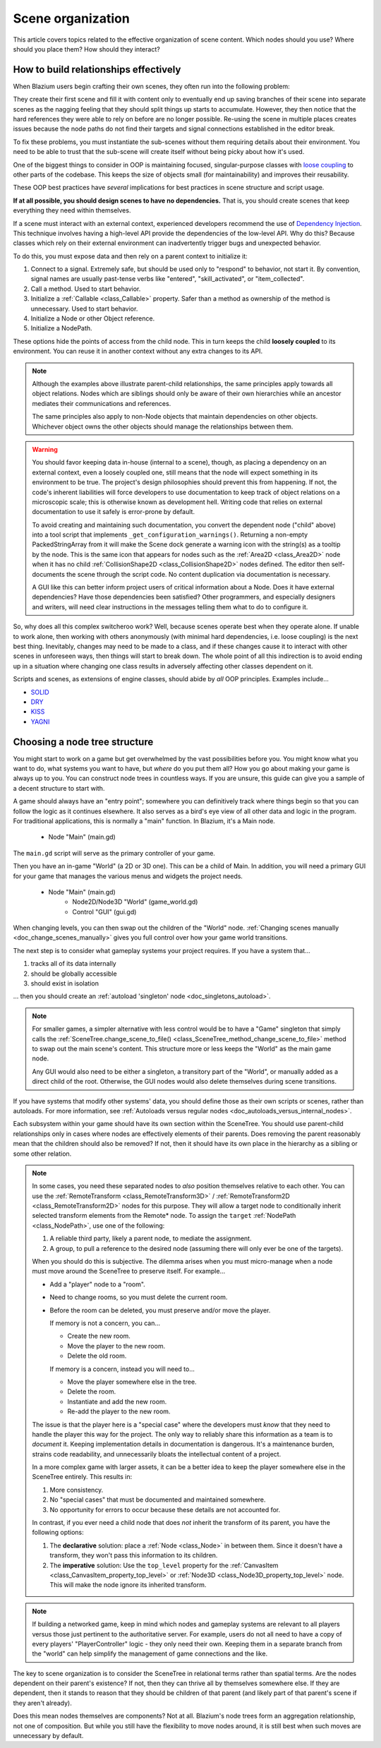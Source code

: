 .. _doc_scene_organization:

Scene organization
==================

This article covers topics related to the effective organization of
scene content. Which nodes should you use? Where should you place them?
How should they interact?

How to build relationships effectively
--------------------------------------

When Blazium users begin crafting their own scenes, they often run into the
following problem:

They create their first scene and fill it with content only to eventually end
up saving branches of their scene into separate scenes as the nagging feeling
that they should split things up starts to accumulate. However, they then
notice that the hard references they were able to rely on before are no longer
possible. Re-using the scene in multiple places creates issues because the
node paths do not find their targets and signal connections established in the
editor break.

To fix these problems, you must instantiate the sub-scenes without them
requiring details about their environment. You need to be able to trust
that the sub-scene will create itself without being picky about how it's used.

One of the biggest things to consider in OOP is maintaining
focused, singular-purpose classes with
`loose coupling <https://en.wikipedia.org/wiki/Loose_coupling>`_
to other parts of the codebase. This keeps the size of objects small (for
maintainability) and improves their reusability.

These OOP best practices have *several* implications for best practices
in scene structure and script usage.

**If at all possible, you should design scenes to have no dependencies.**
That is, you should create scenes that keep everything they need within
themselves.

If a scene must interact with an external context, experienced developers
recommend the use of
`Dependency Injection <https://en.wikipedia.org/wiki/Dependency_injection>`_.
This technique involves having a high-level API provide the dependencies of the
low-level API. Why do this? Because classes which rely on their external
environment can inadvertently trigger bugs and unexpected behavior.

To do this, you must expose data and then rely on a parent context to
initialize it:

1. Connect to a signal. Extremely safe, but should be used only to "respond" to
   behavior, not start it. By convention, signal names are usually past-tense verbs
   like "entered", "skill_activated", or "item_collected".

   .. tabs::
     .. code-tab:: gdscript GDScript

       # Parent
       $Child.signal_name.connect(method_on_the_object)

       # Child
       signal_name.emit() # Triggers parent-defined behavior.

     .. code-tab:: csharp

       // Parent
       GetNode("Child").Connect("SignalName", Callable.From(ObjectWithMethod.MethodOnTheObject));

       // Child
       EmitSignal("SignalName"); // Triggers parent-defined behavior.

     .. code-tab:: cpp C++

       // Parent
       Node *node = get_node<Node>("Child");
       if (node != nullptr) {
           // Note that get_node may return a nullptr, which would make calling the connect method crash the engine if "Child" does not exist!
           // So unless you are 1000% sure get_node will never return a nullptr, it's a good idea to always do a nullptr check.
           node->connect("signal_name", callable_mp(this, &ObjectWithMethod::method_on_the_object));
       }

       // Child
       emit_signal("signal_name"); // Triggers parent-defined behavior.

2. Call a method. Used to start behavior.

   .. tabs::
     .. code-tab:: gdscript GDScript

       # Parent
       $Child.method_name = "do"

       # Child, assuming it has String property 'method_name' and method 'do'.
       call(method_name) # Call parent-defined method (which child must own).

     .. code-tab:: csharp

       // Parent
       GetNode("Child").Set("MethodName", "Do");

       // Child
       Call(MethodName); // Call parent-defined method (which child must own).

     .. code-tab:: cpp C++

       // Parent
       Node *node = get_node<Node>("Child");
       if (node != nullptr) {
           node->set("method_name", "do");
       }

       // Child
       call(method_name); // Call parent-defined method (which child must own).

3. Initialize a :ref:`Callable <class_Callable>` property. Safer than a method
   as ownership of the method is unnecessary. Used to start behavior.

   .. tabs::
     .. code-tab:: gdscript GDScript

       # Parent
       $Child.func_property = object_with_method.method_on_the_object

       # Child
       func_property.call() # Call parent-defined method (can come from anywhere).

     .. code-tab:: csharp

       // Parent
       GetNode("Child").Set("FuncProperty", Callable.From(ObjectWithMethod.MethodOnTheObject));

       // Child
       FuncProperty.Call(); // Call parent-defined method (can come from anywhere).

     .. code-tab:: cpp C++

       // Parent
       Node *node = get_node<Node>("Child");
       if (node != nullptr) {
           node->set("func_property", Callable(&ObjectWithMethod::method_on_the_object));
       }

       // Child
       func_property.call(); // Call parent-defined method (can come from anywhere).

4. Initialize a Node or other Object reference.

   .. tabs::
     .. code-tab:: gdscript GDScript

       # Parent
       $Child.target = self

       # Child
       print(target) # Use parent-defined node.

     .. code-tab:: csharp

       // Parent
       GetNode("Child").Set("Target", this);

       // Child
       GD.Print(Target); // Use parent-defined node.

     .. code-tab:: cpp C++

       // Parent
       Node *node = get_node<Node>("Child");
       if (node != nullptr) {
           node->set("target", this);
       }

       // Child
       UtilityFunctions::print(target);

5. Initialize a NodePath.

   .. tabs::
     .. code-tab:: gdscript GDScript

       # Parent
       $Child.target_path = ".."

       # Child
       get_node(target_path) # Use parent-defined NodePath.

     .. code-tab:: csharp

       // Parent
       GetNode("Child").Set("TargetPath", NodePath(".."));

       // Child
       GetNode(TargetPath); // Use parent-defined NodePath.

     .. code-tab:: cpp C++

       // Parent
       Node *node = get_node<Node>("Child");
       if (node != nullptr) {
           node->set("target_path", NodePath(".."));
       }

       // Child
       get_node<Node>(target_path); // Use parent-defined NodePath.

These options hide the points of access from the child node. This in turn
keeps the child **loosely coupled** to its environment. You can reuse it
in another context without any extra changes to its API.

.. note::

  Although the examples above illustrate parent-child relationships,
  the same principles apply towards all object relations. Nodes which
  are siblings should only be aware of their own hierarchies while an ancestor
  mediates their communications and references.

  .. tabs::
    .. code-tab:: gdscript GDScript

      # Parent
      $Left.target = $Right.get_node("Receiver")

      # Left
      var target: Node
      func execute():
          # Do something with 'target'.

      # Right
      func _init():
          var receiver = Receiver.new()
          add_child(receiver)

    .. code-tab:: csharp

      // Parent
      GetNode<Left>("Left").Target = GetNode("Right/Receiver");

      public partial class Left : Node
      {
          public Node Target = null;

          public void Execute()
          {
              // Do something with 'Target'.
          }
      }

      public partial class Right : Node
      {
          public Node Receiver = null;

          public Right()
          {
              Receiver = ResourceLoader.Load<Script>("Receiver.cs").New();
              AddChild(Receiver);
          }
      }

    .. code-tab:: cpp C++

      // Parent
      get_node<Left>("Left")->target = get_node<Node>("Right/Receiver");

      class Left : public Node {
          GDCLASS(Left, Node)

          protected:
              static void _bind_methods() {} 

          public:
              Node *target = nullptr;

              Left() {}

              void execute() {
                  // Do something with 'target'.
              }
      };

      class Right : public Node {
          GDCLASS(Right, Node)

          protected:
              static void _bind_methods() {}

          public:
              Node *receiver = nullptr;

              Right() {
                  receiver = memnew(Node);
                  add_child(receiver);
              }
      };

  The same principles also apply to non-Node objects that maintain dependencies
  on other objects. Whichever object owns the other objects should manage
  the relationships between them.

.. warning::

  You should favor keeping data in-house (internal to a scene), though, as
  placing a dependency on an external context, even a loosely coupled one,
  still means that the node will expect something in its environment to be
  true. The project's design philosophies should prevent this from happening.
  If not, the code's inherent liabilities will force developers to use
  documentation to keep track of object relations on a microscopic scale; this
  is otherwise known as development hell. Writing code that relies on external
  documentation to use it safely is error-prone by default.

  To avoid creating and maintaining such documentation, you convert the
  dependent node ("child" above) into a tool script that implements
  ``_get_configuration_warnings()``.
  Returning a non-empty PackedStringArray from it will make the Scene dock generate a
  warning icon with the string(s) as a tooltip by the node. This is the same icon
  that appears for nodes such as the
  :ref:`Area2D <class_Area2D>` node when it has no child
  :ref:`CollisionShape2D <class_CollisionShape2D>` nodes defined. The editor
  then self-documents the scene through the script code. No content duplication
  via documentation is necessary.

  A GUI like this can better inform project users of critical information about
  a Node. Does it have external dependencies? Have those dependencies been
  satisfied? Other programmers, and especially designers and writers, will need
  clear instructions in the messages telling them what to do to configure it.

So, why does all this complex switcheroo work? Well, because scenes operate
best when they operate alone. If unable to work alone, then working with
others anonymously (with minimal hard dependencies, i.e. loose coupling)
is the next best thing. Inevitably, changes may need to be made to a class, and
if these changes cause it to interact with other scenes in unforeseen ways,
then things will start to break down. The whole point of all this indirection
is to avoid ending up in a situation where changing one class results in
adversely affecting other classes dependent on it.

Scripts and scenes, as extensions of engine classes, should abide
by *all* OOP principles. Examples include...

- `SOLID <https://en.wikipedia.org/wiki/SOLID>`_
- `DRY <https://en.wikipedia.org/wiki/Don%27t_repeat_yourself>`_
- `KISS <https://en.wikipedia.org/wiki/KISS_principle>`_
- `YAGNI <https://en.wikipedia.org/wiki/You_aren%27t_gonna_need_it>`_

Choosing a node tree structure
------------------------------

You might start to work on a game but get overwhelmed by the vast possibilities
before you. You might know what you want to do, what systems you want to
have, but *where* do you put them all? How you go about making your game
is always up to you. You can construct node trees in countless ways.
If you are unsure, this guide can give you a sample of a decent structure to
start with.

A game should always have an "entry point"; somewhere you can definitively
track where things begin so that you can follow the logic as it continues
elsewhere. It also serves as a bird's eye view of all other data and logic
in the program. For traditional applications, this is normally a "main"
function. In Blazium, it's a Main node.

    - Node "Main" (main.gd)

The ``main.gd`` script will serve as the primary controller of your game.

Then you have an in-game "World" (a 2D or 3D one). This can be a child
of Main. In addition, you will need a primary GUI for your game that manages
the various menus and widgets the project needs.

    - Node "Main" (main.gd)
        - Node2D/Node3D "World" (game_world.gd)
        - Control "GUI" (gui.gd)

When changing levels, you can then swap out the children of the "World" node.
:ref:`Changing scenes manually <doc_change_scenes_manually>` gives you full
control over how your game world transitions.

The next step is to consider what gameplay systems your project requires.
If you have a system that...

1. tracks all of its data internally
2. should be globally accessible
3. should exist in isolation

... then you should create an :ref:`autoload 'singleton' node <doc_singletons_autoload>`.

.. note::

  For smaller games, a simpler alternative with less control would be to have
  a "Game" singleton that simply calls the
  :ref:`SceneTree.change_scene_to_file() <class_SceneTree_method_change_scene_to_file>` method
  to swap out the main scene's content. This structure more or less keeps
  the "World" as the main game node.

  Any GUI would also need to be either a singleton, a transitory part of the
  "World", or manually added as a direct child of the root. Otherwise, the
  GUI nodes would also delete themselves during scene transitions.

If you have systems that modify other systems' data, you should define those as
their own scripts or scenes, rather than autoloads. For more information, see
:ref:`Autoloads versus regular nodes <doc_autoloads_versus_internal_nodes>`.

Each subsystem within your game should have its own section within the
SceneTree. You should use parent-child relationships only in cases where nodes
are effectively elements of their parents. Does removing the parent reasonably
mean that the children should also be removed? If not, then it should have its
own place in the hierarchy as a sibling or some other relation.

.. note::

  In some cases, you need these separated nodes to *also* position themselves
  relative to each other. You can use the
  :ref:`RemoteTransform <class_RemoteTransform3D>` /
  :ref:`RemoteTransform2D <class_RemoteTransform2D>` nodes for this purpose.
  They will allow a target node to conditionally inherit selected transform
  elements from the Remote\* node. To assign the ``target``
  :ref:`NodePath <class_NodePath>`, use one of the following:

  1. A reliable third party, likely a parent node, to mediate the assignment.
  2. A group, to pull a reference to the desired node (assuming there
     will only ever be one of the targets).

  When you should do this is subjective. The dilemma arises when you must
  micro-manage when a node must move around the SceneTree to preserve
  itself. For example...

  - Add a "player" node to a "room".
  - Need to change rooms, so you must delete the current room.
  - Before the room can be deleted, you must preserve and/or move the player.

    If memory is not a concern, you can...

    - Create the new room.
    - Move the player to the new room.
    - Delete the old room.

    If memory is a concern, instead you will need to...

    - Move the player somewhere else in the tree.
    - Delete the room.
    - Instantiate and add the new room.
    - Re-add the player to the new room.

  The issue is that the player here is a "special case" where the
  developers must *know* that they need to handle the player this way for the
  project. The only way to reliably share this information as a team
  is to *document* it. Keeping implementation details in documentation is
  dangerous. It's a maintenance burden, strains code readability, and
  unnecessarily bloats the intellectual content of a project.

  In a more complex game with larger assets, it can be a better idea to keep
  the player somewhere else in the SceneTree entirely. This results in:

  1. More consistency.
  2. No "special cases" that must be documented and maintained somewhere.
  3. No opportunity for errors to occur because these details are not accounted
     for.

  In contrast, if you ever need a child node that does *not* inherit
  the transform of its parent, you have the following options:

  1. The **declarative** solution: place a :ref:`Node <class_Node>` in between
     them. Since it doesn't have a transform, they won't pass this information
     to its children.
  2. The **imperative** solution: Use the ``top_level`` property for the
     :ref:`CanvasItem <class_CanvasItem_property_top_level>` or
     :ref:`Node3D <class_Node3D_property_top_level>` node. This will make
     the node ignore its inherited transform.

.. note::

  If building a networked game, keep in mind which nodes and gameplay systems
  are relevant to all players versus those just pertinent to the authoritative
  server. For example, users do not all need to have a copy of every players'
  "PlayerController" logic - they only need their own. Keeping them in a
  separate branch from the "world" can help simplify the management of game
  connections and the like.

The key to scene organization is to consider the SceneTree in relational terms
rather than spatial terms. Are the nodes dependent on their parent's existence?
If not, then they can thrive all by themselves somewhere else.
If they are dependent, then it stands to reason that they should be children of
that parent (and likely part of that parent's scene if they aren't already).

Does this mean nodes themselves are components? Not at all.
Blazium's node trees form an aggregation relationship, not one of composition.
But while you still have the flexibility to move nodes around, it is still best
when such moves are unnecessary by default.
